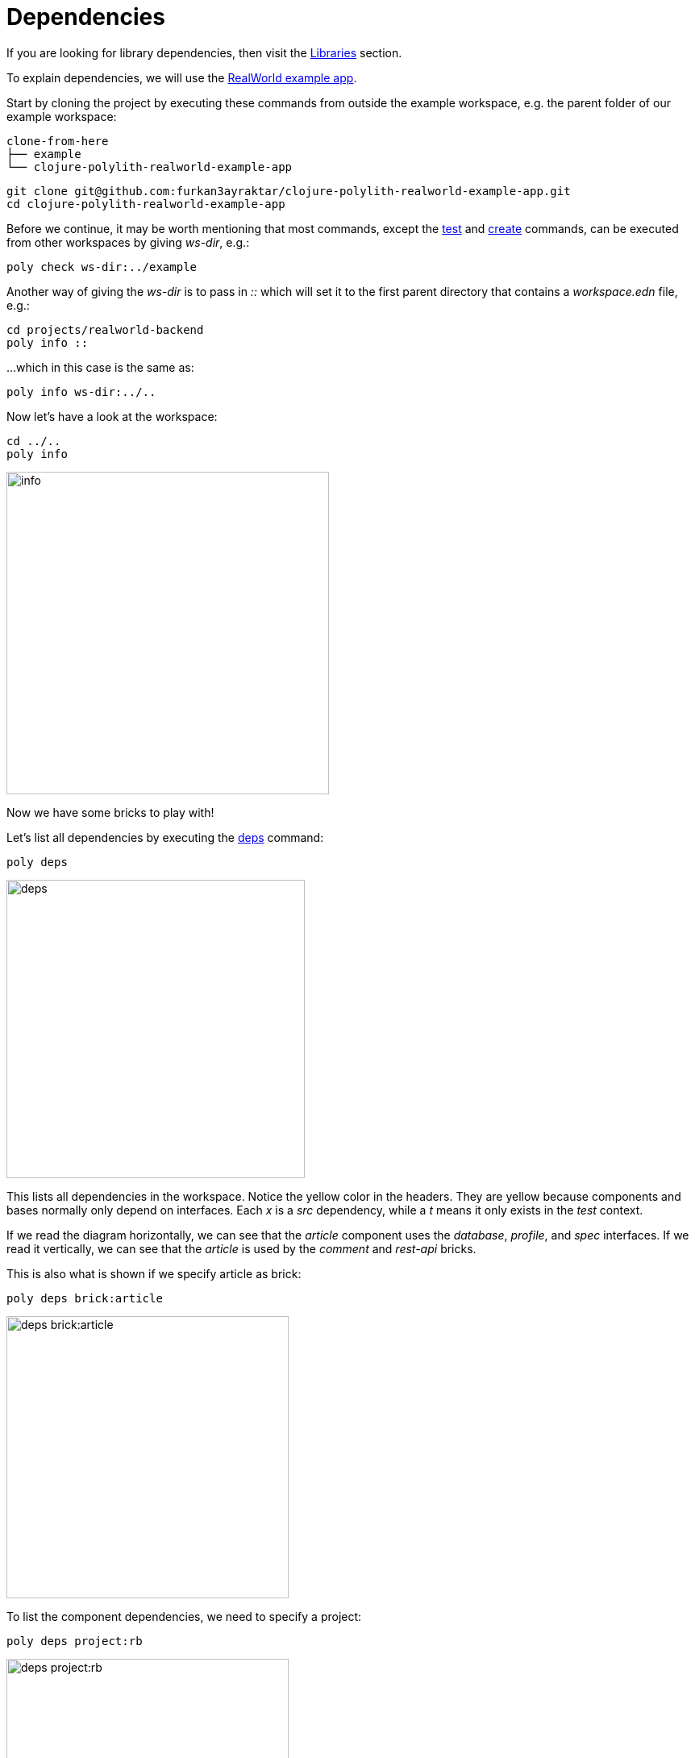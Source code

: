 = Dependencies

If you are looking for library dependencies, then visit the xref:libraries.adoc[Libraries] section.

To explain dependencies, we will use the
https://github.com/furkan3ayraktar/clojure-polylith-realworld-example-app[RealWorld example app].

Start by cloning the project by executing these commands from outside the example workspace, e.g. the parent folder of our example workspace:

[source,shell]
----
clone-from-here
├── example
└── clojure-polylith-realworld-example-app
----

[source,shell]
----
git clone git@github.com:furkan3ayraktar/clojure-polylith-realworld-example-app.git
cd clojure-polylith-realworld-example-app
----

Before we continue, it may be worth mentioning that most commands,
except the xref:commands.adoc#test[test] and xref:commands.adoc#create[create] commands,
can be executed from other workspaces by giving _ws-dir_, e.g.:

[source,shell]
----
poly check ws-dir:../example
----

Another way of giving the _ws-dir_ is to pass in _::_
which will set it to the first parent directory that contains a _workspace.edn_ file, e.g.:

[source,shell]
----
cd projects/realworld-backend
poly info ::
----

...which in this case is the same as:

[source,shell]
----
poly info ws-dir:../..
----

Now let's have a look at the workspace:

[source,shell]
----
cd ../..
poly info
----

image::images/dependencies/info.png[alt=info,width=400]

Now we have some bricks to play with!

Let's list all dependencies by executing the xref:commands.adoc#deps[deps] command:

[source,shell]
----
poly deps
----

image::images/dependencies/deps.png[alt=deps,width=370]

This lists all dependencies in the workspace. Notice the yellow color in the headers.
They are yellow because components and bases normally only depend on interfaces.
Each _x_ is a _src_ dependency, while a _t_ means it only exists in the _test_ context.

If we read the diagram horizontally,
we can see that the _article_ component uses the _database_, _profile_, and _spec_ interfaces.
If we read it vertically, we can see that the _article_ is used by the _comment_ and _rest-api_ bricks.

This is also what is shown if we specify article as brick:

[source,shell]
----
poly deps brick:article
----

image::images/dependencies/deps-brick.png[alt=deps brick:article,width=350]

To list the component dependencies, we need to specify a project:

[source,shell]
----
poly deps project:rb
----

image::images/dependencies/deps-project.png[alt=deps project:rb,width=350]

Now, all the headers are green,
and that is because all the implementing components are known within the selected project.
The _+_ signs mark indirect dependencies, while _-_ signs mark indirect test dependencies (not present here).
An example is the _article_ component that uses _log_ indirectly: _article_ > _database_ > _log_.

[#compact-view]
If we have many libraries, they can be viewed in a more compact format:

[source,shell]
----
poly deps project:rb :compact
----

image::images/dependencies/deps-project-compact.png[alt=deps project:rb :compact,width=300]

This can be set permanently by setting _:compact-views #{"deps"}_ in _workspace.edn_.

We can also show dependencies for a specific brick within a project:

[source,shell]
----
poly deps project:rb brick:article
----

image::images/dependencies/deps-brick-project.png[alt=deps project:rb brick:article,width=350]

== Namespace access restrictions

In Polylith there are restrictions on how we can access namespaces of other bricks:

|===
| Entity | Restrictions from _:src_ context | Restrictions from _:test_ context

| Component | Can only access xref:interface.adoc[interface] namespaces, but no other _brick_ namespace. |
Can access any _brick_ namespace.
| Base | Can access xref:interface.adoc[interface] namespaces, but no other component namespaces.
Can access any _base_ namespace. | Can access any _brick_ namespace.
| Project | Can access any namespace. | Can access any namespace.
|===

Allowing deployable projects to have their own _src_ directory and put code there is discouraged.
One reason is that it violates the whole LEGO idea,
and the other is that the _poly_ tool doesn't force us to only use interfaces (this may change in the future).
An exception could be if we want to migrate services to Polylith,
then the code can start in the project and then gradually move out to bricks.

====
CAUTION: Allowing other bricks to access a component's test code will make it harder to replace that component,
as the new component must implement the same set of test functions. +
A better strategy is to put the shared code in a separate test helper component,
and depend on that component's interface.
====

== Circular dependencies

The _poly_ tool is checking for circular dependencies.
If we have a dependency chain like A > B > A, or A > B > C > A,
then we will get an "Error 104 - Circular dependencies".
To read more about this and other errors, we can execute the xref:commands.adoc#check[check] command.
